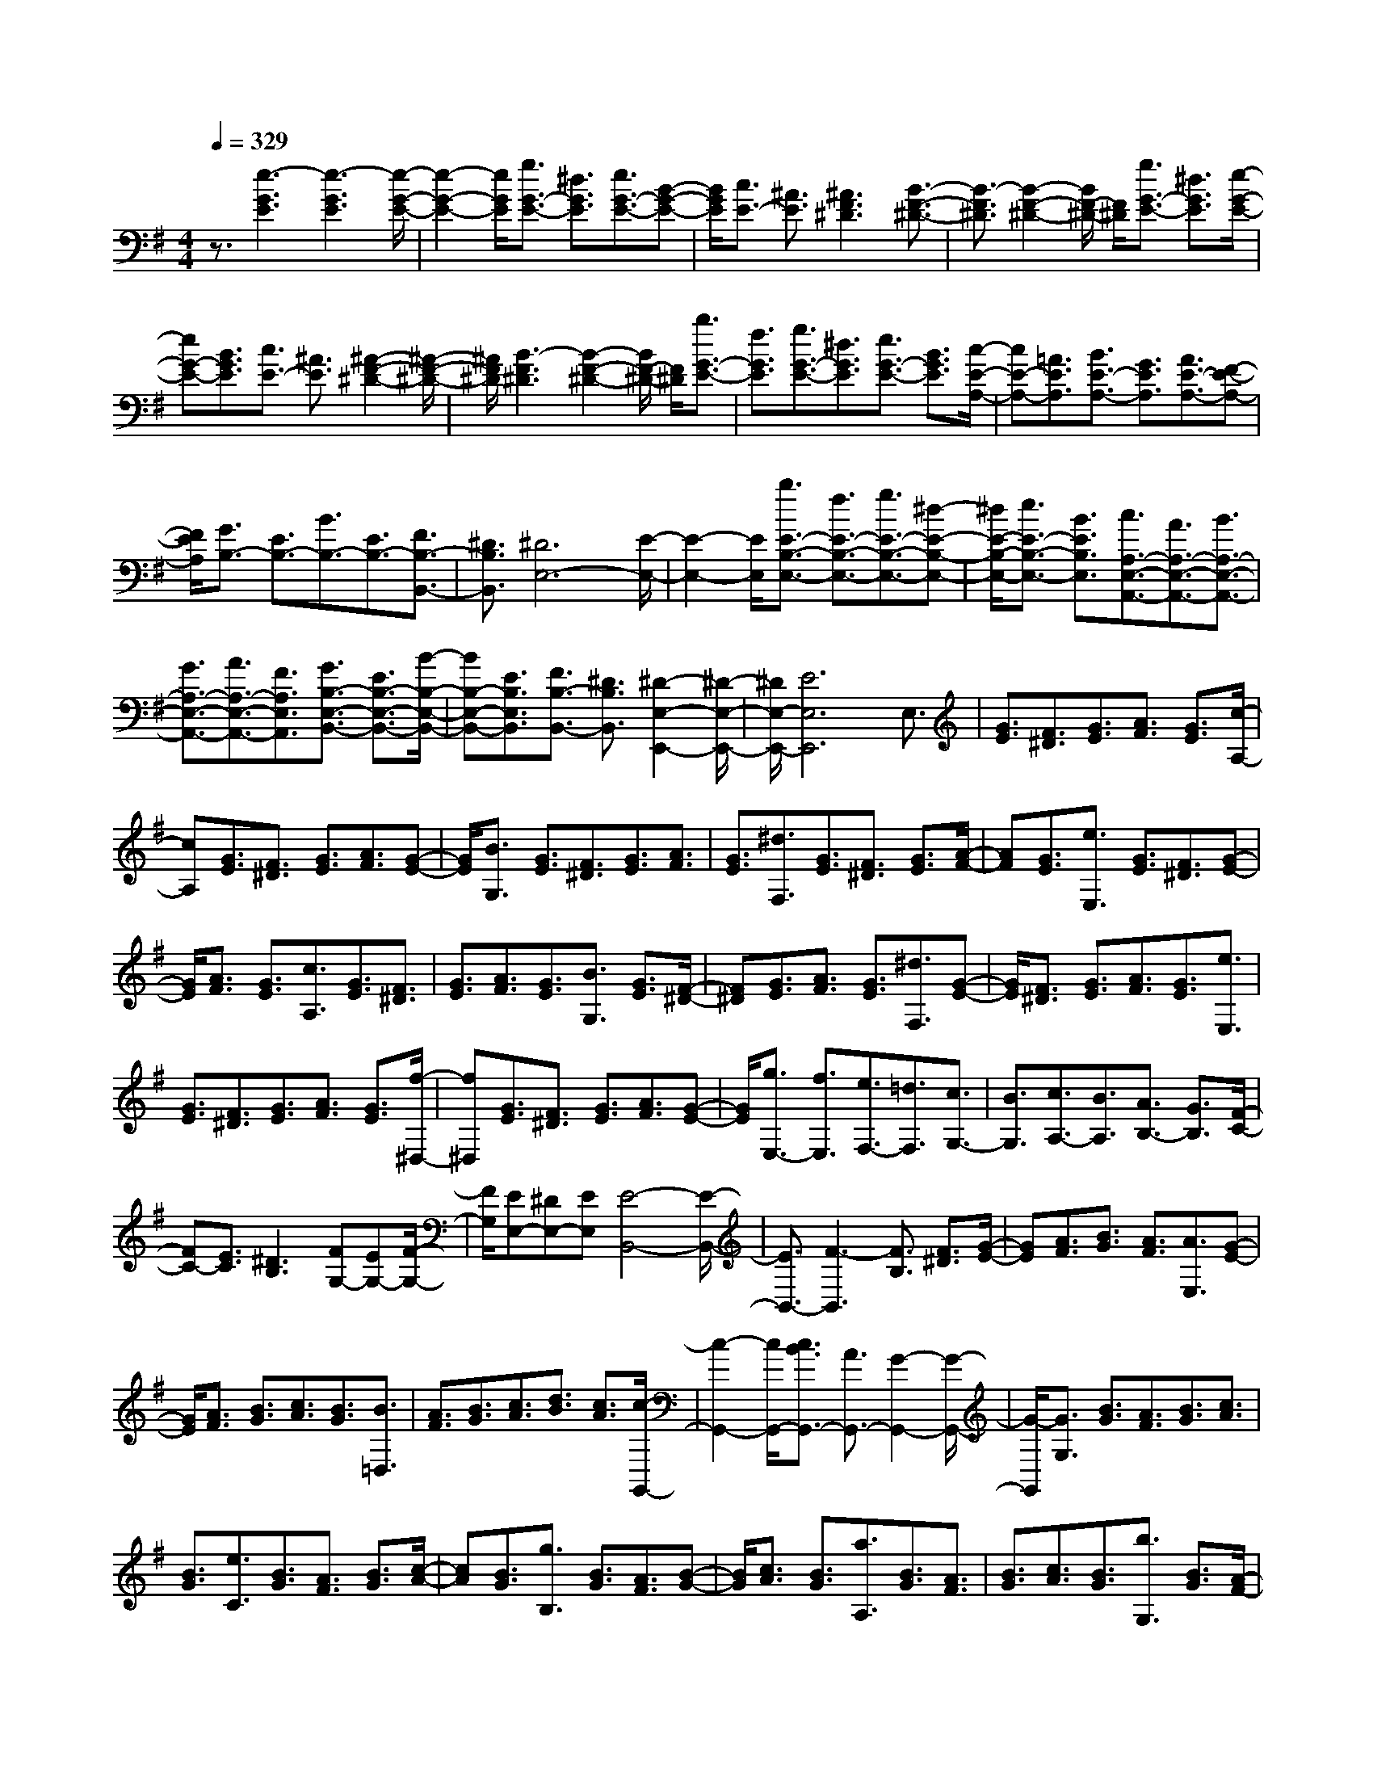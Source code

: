% input file /home/ubuntu/MusicGeneratorQuin/training_data/scarlatti/K098.MID
X: 1
T: 
M: 4/4
L: 1/8
Q:1/4=329
% Last note suggests minor mode tune
K:G % 1 sharps
%(C) John Sankey 1998
%%MIDI program 6
%%MIDI program 6
%%MIDI program 6
%%MIDI program 6
%%MIDI program 6
%%MIDI program 6
%%MIDI program 6
%%MIDI program 6
%%MIDI program 6
%%MIDI program 6
%%MIDI program 6
%%MIDI program 6
z3/2[e3-G3E3][e3-G3E3][e/2-G/2-E/2-]|[e2-G2-E2-] [e/2G/2E/2][g3/2G3/2-E3/2-] [^d3/2G3/2E3/2][e3/2G3/2-E3/2-][B-G-E-]|[B/2G/2E/2][c3/2E3/2-] [^A3/2E3/2][^A3F3^D3][B3/2-F3/2-^D3/2-]|[B3/2-F3/2^D3/2][B2-F2-^D2-][B/2F/2-^D/2-] [F/2^D/2][g3/2G3/2-E3/2-] [^d3/2G3/2E3/2][e/2-G/2-E/2-]|
[eG-E-][B3/2G3/2E3/2][c3/2E3/2-] [^A3/2E3/2][^A2-F2-^D2-][^A/2-F/2-^D/2-]|[^A/2F/2^D/2][B3-F3^D3][B2-F2-^D2-][B/2F/2-^D/2-] [F/2^D/2][b3/2G3/2-E3/2-]|[f3/2G3/2E3/2][g3/2G3/2-E3/2-][^d3/2G3/2E3/2][e3/2G3/2-E3/2-] [B3/2G3/2E3/2][c/2-E/2-A,/2-]|[cE-A,-][=A3/2E3/2A,3/2][B3/2E3/2-A,3/2-] [G3/2E3/2A,3/2][A3/2E3/2-A,3/2-][F-E-A,-]|
[F/2E/2A,/2][G3/2B,3/2-] [E3/2B,3/2-][B3/2B,3/2-][E3/2B,3/2-][F3/2B,3/2-B,,3/2-]|[^D3/2B,3/2B,,3/2][^D6E,6-][E/2-E,/2-]|[E2-E,2-] [E/2E,/2][b3/2E3/2-B,3/2-E,3/2-] [f3/2E3/2-B,3/2-E,3/2-][g3/2E3/2-B,3/2-E,3/2-][^d-E-B,-E,-]|[^d/2E/2-B,/2-E,/2-][e3/2E3/2-B,3/2-E,3/2-] [B3/2E3/2B,3/2E,3/2][c3/2A,3/2-E,3/2-A,,3/2-][A3/2A,3/2-E,3/2-A,,3/2-][B3/2A,3/2-E,3/2-A,,3/2-]|
[G3/2A,3/2-E,3/2-A,,3/2-][A3/2A,3/2-E,3/2-A,,3/2-][F3/2A,3/2E,3/2A,,3/2][G3/2B,3/2-E,3/2-B,,3/2-] [E3/2B,3/2-E,3/2-B,,3/2-][B/2-B,/2-E,/2-B,,/2-]|[BB,-E,-B,,-][E3/2B,3/2E,3/2B,,3/2][F3/2B,3/2-B,,3/2-] [^D3/2B,3/2B,,3/2][^D2-E,2-E,,2-][^D/2-E,/2-E,,/2-]|[^D/2E,/2-E,,/2-][E6E,6E,,6]E,3/2|[G3/2E3/2][F3/2^D3/2][G3/2E3/2][A3/2F3/2] [G3/2E3/2][c/2-A,/2-]|
[cA,][G3/2E3/2][F3/2^D3/2] [G3/2E3/2][A3/2F3/2][G-E-]|[G/2E/2][B3/2G,3/2] [G3/2E3/2][F3/2^D3/2][G3/2E3/2][A3/2F3/2]|[G3/2E3/2][^d3/2F,3/2][G3/2E3/2][F3/2^D3/2] [G3/2E3/2][A/2-F/2-]|[AF][G3/2E3/2][e3/2E,3/2] [G3/2E3/2][F3/2^D3/2][G-E-]|
[G/2E/2][A3/2F3/2] [G3/2E3/2][c3/2A,3/2][G3/2E3/2][F3/2^D3/2]|[G3/2E3/2][A3/2F3/2][G3/2E3/2][B3/2G,3/2] [G3/2E3/2][F/2-^D/2-]|[F^D][G3/2E3/2][A3/2F3/2] [G3/2E3/2][^d3/2F,3/2][G-E-]|[G/2E/2][F3/2^D3/2] [G3/2E3/2][A3/2F3/2][G3/2E3/2][e3/2E,3/2]|
[G3/2E3/2][F3/2^D3/2][G3/2E3/2][A3/2F3/2] [G3/2E3/2][f/2-^D,/2-]|[f^D,][G3/2E3/2][F3/2^D3/2] [G3/2E3/2][A3/2F3/2][G-E-]|[G/2E/2][g3/2E,3/2-] [f3/2E,3/2][e3/2F,3/2-][=d3/2F,3/2][c3/2G,3/2-]|[B3/2G,3/2][c3/2A,3/2-][B3/2A,3/2][A3/2B,3/2-] [G3/2B,3/2][F/2-C/2-]|
[FC-][E3/2C3/2][^D3B,3][FG,-][EG,-][F/2-G,/2-]|[F/2G,/2][EE,-][^DE,-][EE,][E4-B,,4-][E/2-B,,/2-]|[E3/2B,,3/2-][F3-B,,3][F3/2B,3/2] [F3/2^D3/2][G/2-E/2-]|[GE][A3/2F3/2][B3/2G3/2] [A3/2F3/2][A3/2E,3/2][G-E-]|
[G/2E/2][A3/2F3/2] [B3/2G3/2][c3/2A3/2][B3/2G3/2][B3/2=D,3/2]|[A3/2F3/2][B3/2G3/2][c3/2A3/2][d3/2B3/2] [c3/2A3/2][c/2-G,,/2-]|[c2-G,,2-] [c/2G,,/2-][c3/2B3/2G,,3/2-] [A3/2G,,3/2-][G2-G,,2-][G/2-G,,/2-]|[G/2-G,,/2][G3/2G,3/2] [B3/2G3/2][A3/2F3/2][B3/2G3/2][c3/2A3/2]|
[B3/2G3/2][e3/2C3/2][B3/2G3/2][A3/2F3/2] [B3/2G3/2][c/2-A/2-]|[cA][B3/2G3/2][g3/2B,3/2] [B3/2G3/2][A3/2F3/2][B-G-]|[B/2G/2][c3/2A3/2] [B3/2G3/2][a3/2A,3/2][B3/2G3/2][A3/2F3/2]|[B3/2G3/2][c3/2A3/2][B3/2G3/2][b3/2G,3/2] [B3/2G3/2][A/2-F/2-]|
[AF][B3/2G3/2][c3/2A3/2] [B3/2G3/2][e3/2C3/2][B-G-]|[B/2G/2][A3/2F3/2] [B3/2G3/2][c3/2A3/2][B3/2G3/2][g3/2B,3/2]|[B3/2G3/2][A3/2F3/2][B3/2G3/2][c3/2A3/2] [B3/2G3/2][a/2-A,/2-]|[aA,][B3/2G3/2][A3/2F3/2] [B3/2G3/2][c3/2A3/2][B-G-]|
[B/2G/2][b3/2G,3/2-] [a3/2G,3/2][g3/2A,3/2-][f3/2A,3/2][e3/2B,3/2-]|[d3/2B,3/2][e3/2C3/2-][d3/2C3/2][c3/2=D3/2-] [B3/2D3/2][A/2-E/2-]|[AE-][G3/2E3/2][F3/2D3/2-] [E3/2D3/2][D3/2C3/2-][F-C-]|[F/2C/2][G3/2B,3/2-] [e3/2B,3/2][d3/2C3/2-][c3/2C3/2][B3/2D3/2-]|
[A3/2D3/2-][G3/2D3/2-D,3/2-][F3/2D3/2D,3/2][G3G,3-][g/2-G,/2-]|[g2-G,2-] [g/2-G,/2][g3-^c3G3][g2-d2-F2-][g/2-d/2-F/2-]|[g/2d/2-F/2-][a3d3F3][=c3D3][B3/2-G3/2-]|[B3/2G3/2-][b3G3][g3B,3][f/2-e/2-C/2-]|
[f/2e/2C/2-][dC-][cC][B3G3D3][A2-F2-D,2-][A/2-F/2-D,/2-]|[A/2F/2D,/2][G3-G,3-][g3-G3G,3][g3/2-^c3/2-G3/2-]|[g3/2-^c3/2G3/2][g3d3-F3-][a3-d3F3][a/2-=c/2-D/2-]|[a2-c2-D2-] [a/2-c/2D/2][a3B3-G3-][b2-B2-G2-][b/2-B/2-G/2-]|
[b/2B/2G/2][g3B,3][feC-][dC-][cC][B3/2-G3/2-D3/2-]|[B3/2G3/2D3/2][A3F3D,3][B3/2G,,3/2-] [A3/2G,,3/2][G/2-A,,/2-]|[GA,,-][F3/2A,,3/2][E3/2B,,3/2-] [D3/2B,,3/2][FEC,-][DC,-][C/2-C,/2-]|[C/2C,/2][B,3G,3D,3-][A,3F,3D,3D,,3][A,/2G,,/2-][G,/2G,,/2-]G,,/2-|
[A,/2G,,/2-][G,6-G,,6-][G,/2G,,/2-]G,,/2[e/2-B/2-G/2-G,/2-]|[e/2B/2-G/2-G,/2][dB-G-][eBG][dB-G-][eB-G-][dBG][eB-G-][d3/2-B3/2-G3/2-]|[d/2B/2G/2][a3/2A3/2-F3/2-] [e3/2A3/2F3/2][f3/2A3/2-F3/2-][^c3/2A3/2F3/2][d3/2F3/2-]|[A3/2F3/2][eB-G-][dB-G-][eBG][dB-G-][eB-G-][dBG][e/2-B/2-G/2-]|
[e/2B/2-G/2-][d2B2G2][a3/2A3/2-F3/2-] [e3/2A3/2F3/2][f3/2A3/2-F3/2-][^c-A-F-]|[^c/2A/2F/2][d3/2F3/2-] [A3/2F3/2][eB-G-][dB-G-][eBG][dB-G-][e/2-B/2-G/2-]|[e/2B/2-G/2-][dBG][eB-G-][d2B2G2][g3/2B3/2-E3/2-] [d3/2B3/2E3/2][e/2-B/2-E/2-]|[eBE-][B3/2E3/2][^c3/2E3/2-] [^A3/2E3/2][d^A-F-E-][^c^A-F-E-][d/2-^A/2-F/2-E/2-]|
[d/2^A/2F/2E/2][^c^A-F-E-][d^A-F-E-][^c^AFE][d^A-F-E-][^c2^A2F2E2][b3/2B3/2-F3/2-D3/2-]|[e3/2B3/2F3/2D3/2][f3/2F3/2-D3/2-][^c3/2F3/2D3/2][d3/2F3/2-D3/2-] [B3/2F3/2D3/2][d/2-^A/2-F/2-E/2-]|[d/2^A/2-F/2-E/2-][^c^A-F-E-][d^AFE][^c^A-F-E-][d^A-F-E-][^c^AFE][d^A-F-E-][^c3/2-^A3/2-F3/2-E3/2-]|[^c/2^A/2F/2E/2][b3/2B3/2-F3/2-D3/2-] [e3/2B3/2F3/2D3/2][f3/2F3/2-D3/2-][^c3/2F3/2D3/2][d3/2F3/2-D3/2-]|
[B3/2F3/2D3/2][aB-^G-E-D-][^gB-^G-E-D-][aB^GED][^gB-^G-E-D-][aB-^G-E-D-][^gB^GED][a/2-B/2-^G/2-E/2-D/2-]|[a/2B/2-^G/2-E/2-D/2-][^g2B2^G2E2D2][a3/2=A3/2-E3/2-C3/2-] [e3/2A3/2E3/2C3/2][=f3/2A3/2-E3/2-C3/2-][=c-A-E-C-]|[c/2A/2E/2C/2][d3/2A3/2-E3/2-C3/2-] [B3/2A3/2E3/2C3/2][aB-^G-E-D-][^gB-^G-E-D-][aB^GED][^gB-^G-E-D-][a/2-B/2-^G/2-E/2-D/2-]|[a/2B/2-^G/2-E/2-D/2-][^gB^GED][aB-^G-E-D-][^g2B2^G2E2D2][a3/2A3/2-E3/2-C3/2-] [e3/2A3/2E3/2C3/2][=f/2-A/2-E/2-C/2-]|
[=fA-E-C-][c3/2A3/2E3/2C3/2][d3/2E3/2-C3/2-] [B3/2E3/2C3/2][b^c-^A-E-][^a^c-^A-E-][b/2-^c/2-^A/2-E/2-]|[b/2^c/2^A/2E/2][^a^c-^A-E-][b^c-^A-E-][^a^c^AE][b^c-^A-E-][^a2^c2^A2E2][b3/2B3/2-F3/2-D3/2-]|[^f3/2B3/2F3/2D3/2][=g3/2B3/2-F3/2-D3/2-][e3/2B3/2F3/2D3/2][f3/2F3/2-D3/2-] [^c3/2F3/2D3/2][b/2-^c/2-^A/2-E/2-]|[b/2^c/2-^A/2-E/2-][^a^c-^A-E-][b^c^AE][^a^c-^A-E-][b^c-^A-E-][^a^c^AE][b^c-^A-E-][^a3/2-^c3/2-^A3/2-E3/2-]|
[^a/2^c/2^A/2E/2][b3/2B3/2-=A3/2-^D3/2-] [f3/2B3/2A3/2^D3/2][g3/2B3/2-A3/2-^D3/2-][e3/2B3/2A3/2^D3/2][f3/2B3/2-A3/2-^D3/2-]|[^d3/2B3/2A3/2^D3/2][b3/2B3/2-=G3/2-E3/2-][g3/2B3/2G3/2E3/2][=a3/2A3/2-F3/2-] [f3/2A3/2F3/2][g/2-B/2-G/2-]|[gB-G-][e3/2B3/2G3/2][c'3/2A3/2-] [g3/2A3/2][a3/2B3/2-][f-B-]|[f/2B/2][g3/2=c3/2-] [e3/2c3/2][^d3B3][fG-][e/2-G/2-]|
[e/2G/2-][fG][eE-][^dE-][eE][f3/2B,3/2-] [B3/2B,3/2][c/2-^D/2-B,/2-]|[c^D-B,-][A3/2^D3/2B,3/2][B3/2^D3/2-B,3/2-] [F3/2^D3/2B,3/2][B3/2E3/2-E,3/2-][G-E-E,-]|[G/2E/2E,/2][A3/2F,3/2-] [F3/2F,3/2][G3/2B,3/2-G,3/2-][E3/2B,3/2G,3/2][c3/2C3/2-A,3/2-]|[G3/2C3/2A,3/2][A3/2B,3/2-][F3/2B,3/2][G3/2C3/2-] [E3/2C3/2][^D/2-B,/2-]|
[^D2-B,2-] [^D/2B,/2][FG,-][EG,-][FG,][EE,-][^DE,-][E/2-E,/2-]|[E/2E,/2][E3-B,,3][E3/2-B,3/2][E3/2A,3/2][F3/2-G,3/2]|[F3/2F,3/2]E,3/2[G3/2E3/2][F3/2^D3/2] [G3/2E3/2][A/2-F/2-]|[AF][G3/2E3/2][c3/2A,3/2] [G3/2E3/2][F3/2^D3/2][G-E-]|
[G/2E/2][A3/2F3/2] [G3/2E3/2][B3/2G,3/2][G3/2E3/2][F3/2^D3/2]|[G3/2E3/2][A3/2F3/2][G3/2E3/2][^d3/2F,3/2] [G3/2E3/2][F/2-^D/2-]|[F^D][G3/2E3/2][A3/2F3/2] [G3/2E3/2][e3/2E,3/2][G-E-]|[G/2E/2][F3/2^D3/2] [G3/2E3/2][A3/2F3/2][G3/2E3/2][e3/2D,3/2]|
[G3/2E3/2][F3/2^D3/2][G3/2E3/2][A3/2F3/2] [G3/2E3/2][e/2-C,/2-]|[eC,][G3/2E3/2][F3/2^D3/2] [G3/2E3/2][A3/2F3/2][G-E-]|[G/2E/2][e3/2B,,3/2] [G3/2E3/2][F3/2^D3/2][G3/2E3/2][A3/2F3/2]|[G3/2E3/2][e3/2A,,3/2][G3/2E3/2][F3/2^D3/2] [G3/2E3/2][A/2-F/2-]|
[AF][G3/2E3/2][e3/2G,,3/2-] [=d3/2G,,3/2-][c3/2G,,3/2-][B-G,,-]|[B/2G,,/2-][A3/2G,,3/2-] [G3/2G,,3/2][FA,-][GA,-][AA,][G3/2B,3/2-]|[F3/2B,3/2-][E3/2B,3/2-B,,3/2-][^D3/2B,3/2B,,3/2][e3/2E,3/2] [G3/2E3/2][F/2-^D/2-]|[F^D][G3/2E3/2][A3/2F3/2] [G3/2E3/2][c3/2A,3/2][G-E-]|
[G/2E/2][F3/2^D3/2] [G3/2E3/2][A3/2F3/2][G3/2E3/2][B3/2G,3/2]|[G3/2E3/2][F3/2^D3/2][G3/2E3/2][A3/2F3/2] [G3/2E3/2][^d/2-F,/2-]|[^dF,][G3/2E3/2][F3/2^D3/2] [G3/2E3/2][A3/2F3/2][G-E-]|[G/2E/2][e3/2E,3/2] [G3/2E3/2][F3/2^D3/2][G3/2E3/2][A3/2F3/2]|
[G3/2E3/2][e3/2D,3/2][G3/2E3/2][F3/2^D3/2] [G3/2E3/2][A/2-F/2-]|[AF][G3/2E3/2][e3/2C,3/2] [G3/2E3/2][F3/2^D3/2][G-E-]|[G/2E/2][A3/2F3/2] [G3/2E3/2][e3/2B,,3/2][G3/2E3/2][F3/2^D3/2]|[G3/2E3/2][A3/2F3/2][G3/2E3/2][e3/2A,,3/2] [G3/2E3/2][F/2-^D/2-]|
[F^D][G3/2E3/2][A3/2F3/2] [G3/2E3/2][e3/2G,,3/2-][=d-G,,-]|[d/2G,,/2-][c3/2G,,3/2-] [B3/2G,,3/2-][A3/2G,,3/2-][G3/2G,,3/2][AA,-][G/2-A,/2-]|[G/2A,/2-][FA,][G3E3B,3-][F3^D3B,3B,,3][E/2-E,/2-]|[E2-E,2-] [E/2E,/2-][g3-c3E,3][g2-^A2-E2-][g/2-^A/2-E/2-]|
[g/2-^A/2E/2][g3B3^D3-][f3-=A3^D3][f3/2-F3/2-B,3/2-]|[f3/2-F3/2B,3/2][f3G3-E3-][e3-G3E3][e/2-E/2-G,/2-]|[eE-G,-][E3/2G,3/2][AA,-][GA,-][FA,][G2-E2-B,2-][G/2-E/2-B,/2-]|[G/2E/2B,/2-][F3^D3B,3B,,3][E3E,3-][g3/2-c3/2-E,3/2-]|
[g3/2-c3/2E,3/2][g3-^A3E3][g3B3^D3-][f/2-=A/2-^D/2-]|[f2-A2-^D2-] [f/2-A/2^D/2][f3-F3B,3][f2-G2-E2-][f/2-G/2-E/2-]|[f/2G/2-E/2-][g3G3-E3][e3G3G,3][ac-A,-][g/2-c/2-A,/2-]|[g/2c/2-A,/2-][fcA,][g3e3B,3-][f3^d3B,3B,,3][e/2-E,/2-]|
[eE,-][=d3/2E,3/2][c3/2F,3/2-] [B3/2F,3/2][A3/2G,3/2-][G-G,-]|[G/2G,/2][AA,-][GA,-]A,/2-[F/2-A,/2]F/2 [G3E3B,3-][F-^D-B,-B,,-]|[F/2-^D/2-B,/2B,,/2-][F3/2^D3/2B,,3/2] z/2[FE,,-][EE,,-][FE,,-][E2-E,,2-][E/2-E,,/2-]|[E8-E,,8-]|
[E8-E,,8-]|[E6-E,,6-] [E3/2-E,,3/2]E/2|
